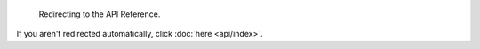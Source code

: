                                        .. SPDX-License-Identifier: MIT
                                                                      
                                                              :orphan:
                                                                      
                                                       Redirecting ...
                                                       ===============
                                                                      
                                     Redirecting to the API Reference.
                                                                      
If you aren't redirected automatically, click :doc:`here <api/index>`.